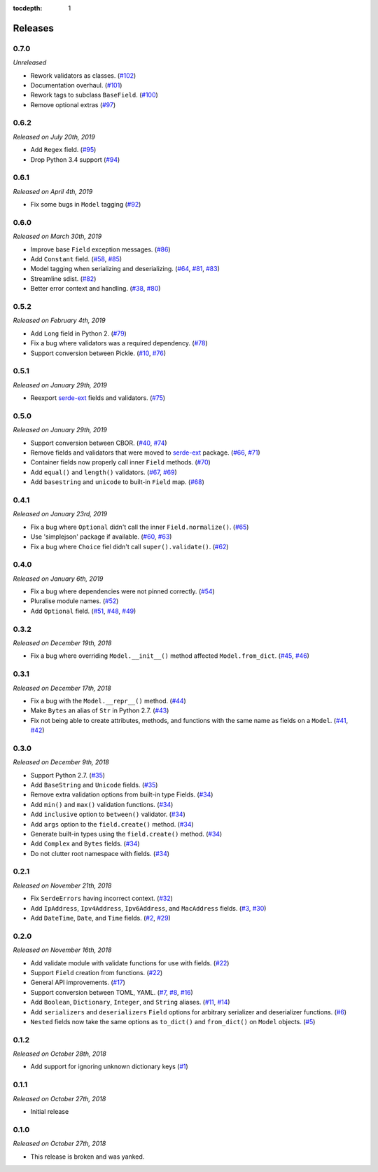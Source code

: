 :tocdepth: 1

Releases
========

0.7.0
-----

*Unreleased*

- Rework validators as classes. (`#102`_)
- Documentation overhaul. (`#101`_)
- Rework tags to subclass ``BaseField``. (`#100`_)
- Remove optional extras (`#97`_)

.. _#97: https://github.com/rossmacarthur/serde/pull/97
.. _#100: https://github.com/rossmacarthur/serde/pull/100
.. _#101: https://github.com/rossmacarthur/serde/pull/101
.. _#102: https://github.com/rossmacarthur/serde/pull/102

0.6.2
-----

*Released on July 20th, 2019*

- Add ``Regex`` field. (`#95`_)
- Drop Python 3.4 support (`#94`_)

.. _#95: https://github.com/rossmacarthur/serde/pull/95
.. _#94: https://github.com/rossmacarthur/serde/pull/94

0.6.1
-----

*Released on April 4th, 2019*

- Fix some bugs in ``Model`` tagging (`#92`_)

.. _#92: https://github.com/rossmacarthur/serde/pull/92

0.6.0
-----

*Released on March 30th, 2019*

- Improve base ``Field`` exception messages. (`#86`_)
- Add ``Constant`` field. (`#58`_, `#85`_)
- Model tagging when serializing and deserializing. (`#64`_, `#81`_, `#83`_)
- Streamline sdist. (`#82`_)
- Better error context and handling. (`#38`_, `#80`_)

.. _#86: https://github.com/rossmacarthur/serde/pull/86
.. _#85: https://github.com/rossmacarthur/serde/pull/85
.. _#83: https://github.com/rossmacarthur/serde/pull/83
.. _#82: https://github.com/rossmacarthur/serde/pull/82
.. _#80: https://github.com/rossmacarthur/serde/pull/80

.. _#81: https://github.com/rossmacarthur/serde/issues/81
.. _#64: https://github.com/rossmacarthur/serde/issues/64
.. _#58: https://github.com/rossmacarthur/serde/issues/58
.. _#38: https://github.com/rossmacarthur/serde/issues/38

0.5.2
-----

*Released on February 4th, 2019*

- Add ``Long`` field in Python 2. (`#79`_)
- Fix a bug where validators was a required dependency. (`#78`_)
- Support conversion between Pickle. (`#10`_, `#76`_)

.. _#79: https://github.com/rossmacarthur/serde/pull/79
.. _#78: https://github.com/rossmacarthur/serde/pull/78
.. _#76: https://github.com/rossmacarthur/serde/pull/76

.. _#10: https://github.com/rossmacarthur/serde/issues/10

0.5.1
-----

*Released on January 29th, 2019*

- Reexport `serde-ext`_ fields and validators. (`#75`_)

.. _#75: https://github.com/rossmacarthur/serde/pull/75

0.5.0
-----

*Released on January 29th, 2019*

- Support conversion between CBOR. (`#40`_, `#74`_)
- Remove fields and validators that were moved to `serde-ext`_ package. (`#66`_,
  `#71`_)
- Container fields now properly call inner ``Field`` methods. (`#70`_)
- Add ``equal()`` and ``length()`` validators. (`#67`_, `#69`_)
- Add ``basestring`` and ``unicode`` to built-in ``Field`` map. (`#68`_)

.. _serde-ext: https://github.com/rossmacarthur/serde-ext

.. _#74: https://github.com/rossmacarthur/serde/pull/74
.. _#71: https://github.com/rossmacarthur/serde/pull/71
.. _#70: https://github.com/rossmacarthur/serde/pull/70
.. _#69: https://github.com/rossmacarthur/serde/pull/69
.. _#68: https://github.com/rossmacarthur/serde/pull/68

.. _#67: https://github.com/rossmacarthur/serde/issues/67
.. _#66: https://github.com/rossmacarthur/serde/issues/66
.. _#40: https://github.com/rossmacarthur/serde/issues/40

0.4.1
-----

*Released on January 23rd, 2019*

- Fix a bug where ``Optional`` didn't call the inner ``Field.normalize()``.
  (`#65`_)
- Use 'simplejson' package if available. (`#60`_, `#63`_)
- Fix a bug where ``Choice`` fiel didn't call ``super().validate()``.
  (`#62`_)

.. _#65: https://github.com/rossmacarthur/serde/pull/65
.. _#63: https://github.com/rossmacarthur/serde/pull/63
.. _#62: https://github.com/rossmacarthur/serde/pull/62

.. _#60: https://github.com/rossmacarthur/serde/issues/60

0.4.0
-----

*Released on January 6th, 2019*

- Fix a bug where dependencies were not pinned correctly. (`#54`_)
- Pluralise module names. (`#52`_)
- Add ``Optional`` field. (`#51`_, `#48`_, `#49`_)

.. _#54: https://github.com/rossmacarthur/serde/pull/54
.. _#52: https://github.com/rossmacarthur/serde/pull/52
.. _#51: https://github.com/rossmacarthur/serde/pull/51

.. _#49: https://github.com/rossmacarthur/serde/issues/49
.. _#48: https://github.com/rossmacarthur/serde/issues/48

0.3.2
-----

*Released on December 19th, 2018*

- Fix a bug where overriding ``Model.__init__()`` method affected ``Model.from_dict``.
  (`#45`_, `#46`_)

.. _#46: https://github.com/rossmacarthur/serde/pull/46

.. _#45: https://github.com/rossmacarthur/serde/issues/45

0.3.1
-----

*Released on December 17th, 2018*

- Fix a bug with the ``Model.__repr__()`` method. (`#44`_)
- Make ``Bytes`` an alias of ``Str`` in Python 2.7. (`#43`_)
- Fix not being able to create attributes, methods, and functions with the same
  name as fields on a ``Model``. (`#41`_, `#42`_)

.. _#44: https://github.com/rossmacarthur/serde/pull/44
.. _#43: https://github.com/rossmacarthur/serde/pull/43
.. _#42: https://github.com/rossmacarthur/serde/pull/42

.. _#41: https://github.com/rossmacarthur/serde/issues/41

0.3.0
-----

*Released on December 9th, 2018*

- Support Python 2.7. (`#35`_)
- Add ``BaseString`` and ``Unicode`` fields. (`#35`_)
- Remove extra validation options from built-in type Fields. (`#34`_)
- Add ``min()`` and ``max()`` validation functions. (`#34`_)
- Add ``inclusive`` option to ``between()`` validator. (`#34`_)
- Add ``args`` option to the ``field.create()`` method. (`#34`_)
- Generate built-in types using the ``field.create()`` method. (`#34`_)
- Add ``Complex`` and ``Bytes`` fields. (`#34`_)
- Do not clutter root namespace with fields. (`#34`_)

.. _#35: https://github.com/rossmacarthur/serde/pull/35
.. _#34: https://github.com/rossmacarthur/serde/pull/34

0.2.1
-----

*Released on November 21th, 2018*

- Fix ``SerdeErrors`` having incorrect context. (`#32`_)
- Add ``IpAddress``, ``Ipv4Address``, ``Ipv6Address``, and ``MacAddress``
  fields. (`#3`_, `#30`_)
- Add ``DateTime``, ``Date``, and ``Time`` fields. (`#2`_, `#29`_)

.. _#32: https://github.com/rossmacarthur/serde/pull/30
.. _#30: https://github.com/rossmacarthur/serde/pull/30
.. _#29: https://github.com/rossmacarthur/serde/pull/29

.. _#3: https://github.com/rossmacarthur/serde/issues/3
.. _#2: https://github.com/rossmacarthur/serde/issues/2

0.2.0
-----

*Released on November 16th, 2018*

- Add validate module with validate functions for use with fields. (`#22`_)
- Support ``Field`` creation from functions. (`#22`_)
- General API improvements. (`#17`_)
- Support conversion between TOML, YAML. (`#7`_, `#8`_, `#16`_)
- Add ``Boolean``, ``Dictionary``, ``Integer``, and ``String`` aliases.
  (`#11`_, `#14`_)
- Add ``serializers`` and ``deserializers`` ``Field`` options for arbitrary
  serializer and deserializer functions. (`#6`_)
- ``Nested`` fields now take the same options as ``to_dict()`` and
  ``from_dict()`` on ``Model`` objects. (`#5`_)

.. _#22: https://github.com/rossmacarthur/serde/pull/22
.. _#17: https://github.com/rossmacarthur/serde/pull/17
.. _#16: https://github.com/rossmacarthur/serde/pull/16
.. _#14: https://github.com/rossmacarthur/serde/pull/14
.. _#6: https://github.com/rossmacarthur/serde/pull/6
.. _#5: https://github.com/rossmacarthur/serde/pull/5

.. _#11: https://github.com/rossmacarthur/serde/issues/11
.. _#8: https://github.com/rossmacarthur/serde/issues/8
.. _#7: https://github.com/rossmacarthur/serde/issues/7

0.1.2
-----

*Released on October 28th, 2018*

- Add support for ignoring unknown dictionary keys (`#1`_)

.. _#1: https://github.com/rossmacarthur/serde/pull/1

0.1.1
-----

*Released on October 27th, 2018*

- Initial release

0.1.0
-----

*Released on October 27th, 2018*

- This release is broken and was yanked.
